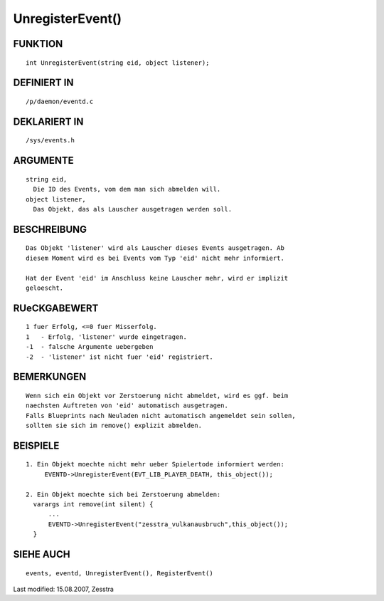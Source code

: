 UnregisterEvent()
=================

FUNKTION
--------
::

     int UnregisterEvent(string eid, object listener);

DEFINIERT IN
------------
::

     /p/daemon/eventd.c

DEKLARIERT IN
-------------
::

     /sys/events.h

ARGUMENTE
---------
::

     string eid,
       Die ID des Events, vom dem man sich abmelden will.
     object listener,
       Das Objekt, das als Lauscher ausgetragen werden soll.

BESCHREIBUNG
------------
::

     Das Objekt 'listener' wird als Lauscher dieses Events ausgetragen. Ab
     diesem Moment wird es bei Events vom Typ 'eid' nicht mehr informiert.     

     Hat der Event 'eid' im Anschluss keine Lauscher mehr, wird er implizit
     geloescht.

RUeCKGABEWERT
-------------
::

     1 fuer Erfolg, <=0 fuer Misserfolg.
     1   - Erfolg, 'listener' wurde eingetragen.
     -1  - falsche Argumente uebergeben
     -2  - 'listener' ist nicht fuer 'eid' registriert.

    

BEMERKUNGEN
-----------
::

     Wenn sich ein Objekt vor Zerstoerung nicht abmeldet, wird es ggf. beim
     naechsten Auftreten von 'eid' automatisch ausgetragen.
     Falls Blueprints nach Neuladen nicht automatisch angemeldet sein sollen,
     sollten sie sich im remove() explizit abmelden.

BEISPIELE
---------
::

     1. Ein Objekt moechte nicht mehr ueber Spielertode informiert werden:
          EVENTD->UnregisterEvent(EVT_LIB_PLAYER_DEATH, this_object());

     2. Ein Objekt moechte sich bei Zerstoerung abmelden:
       varargs int remove(int silent) {
           ...
           EVENTD->UnregisterEvent("zesstra_vulkanausbruch",this_object());
       }

SIEHE AUCH
----------
::

     events, eventd, UnregisterEvent(), RegisterEvent()


Last modified: 15.08.2007, Zesstra

